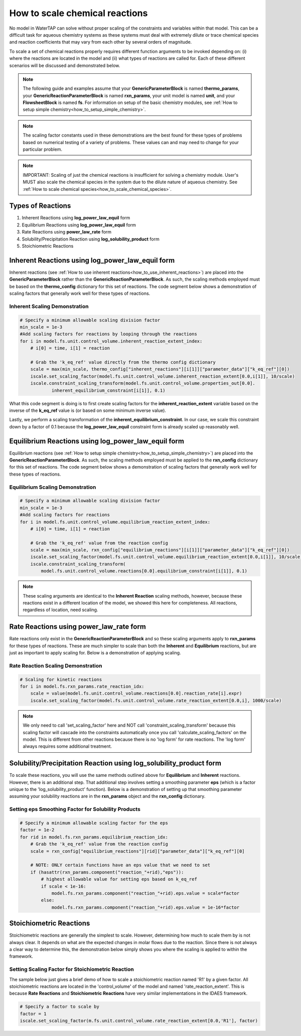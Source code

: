 .. _how_to_scale_chemical_reactions:

How to scale chemical reactions
===============================

No model in WaterTAP can solve without proper scaling of the constraints
and variables within that model. This can be a difficult task for aqueous
chemistry systems as these systems must deal with extremely dilute or trace
chemical species and reaction coefficients that may vary from each other
by several orders of magnitude.

To scale a set of chemical reactions properly requires different function
arguments to be invoked depending on: (i) where the reactions are located
in the model and (ii) what types of reactions are called for. Each of these
different scenarios will be discussed and demonstrated below.


.. note::

    The following guide and examples assume that your **GenericParameterBlock**
    is named **thermo_params**, your **GenericReactionParameterBlock** is named
    **rxn_params**, your unit model is named **unit**, and your **FlowsheetBlock**
    is named **fs**. For information on setup of the basic chemistry modules,
    see :ref:`How to setup simple chemistry<how_to_setup_simple_chemistry>`.


.. note::

    The scaling factor constants used in these demonstrations are the best found
    for these types of problems based on numerical testing of a variety of problems.
    These values can and may need to change for your particular problem.


.. note::

    IMPORTANT: Scaling of just the chemical reactions is insufficient for solving
    a chemistry module. User's MUST also scale the chemical species in the system
    due to the dilute nature of aqueous chemistry. See
    :ref:`How to scale chemical species<how_to_scale_chemical_species>`.


Types of Reactions
------------------

1. Inherent Reactions using **log_power_law_equil** form
2. Equilibrium Reactions using **log_power_law_equil** form
3. Rate Reactions using **power_law_rate** form
4. Solubility/Precipitation Reaction using **log_solubility_product** form
5. Stoichiometric Reactions



Inherent Reactions using **log_power_law_equil** form
-----------------------------------------------------

Inherent reactions (see :ref:`How to use inherent reactions<how_to_use_inherent_reactions>`)
are placed into the **GenericParameterBlock**
rather than the **GenericReactionParameterBlock**. As such, the scaling methods employed
must be based on the **thermo_config** dictionary for this set of reactions. The code segment below
shows a demonstration of scaling factors that generally work well for these types of reactions.


Inherent Scaling Demonstration
^^^^^^^^^^^^^^^^^^^^^^^^^^^^^^

.. code-block::

    # Specify a minimum allowable scaling division factor
    min_scale = 1e-3
    #Add scaling factors for reactions by looping through the reactions
    for i in model.fs.unit.control_volume.inherent_reaction_extent_index:
        # i[0] = time, i[1] = reaction

        # Grab the 'k_eq_ref' value directly from the thermo config dictionary
        scale = max(min_scale, thermo_config["inherent_reactions"][i[1]]["parameter_data"]["k_eq_ref"][0])
        iscale.set_scaling_factor(model.fs.unit.control_volume.inherent_reaction_extent[0.0,i[1]], 10/scale)
        iscale.constraint_scaling_transform(model.fs.unit.control_volume.properties_out[0.0].
                inherent_equilibrium_constraint[i[1]], 0.1)


What this code segment is doing is to first create scaling factors for the
**inherent_reaction_extent** variable based on the inverse
of the **k_eq_ref** value is (or based on some minimum inverse value).

Lastly, we perform a scaling transformation of the **inherent_equilibrium_constraint**. In our case,
we scale this constraint down by a factor of 0.1 because the **log_power_law_equil** constraint
form is already scaled up reasonably well.


Equilibrium Reactions using **log_power_law_equil** form
--------------------------------------------------------

Equilibrium reactions (see :ref:`How to setup simple chemistry<how_to_setup_simple_chemistry>`)
are placed into the **GenericReactionParameterBlock**. As such, the scaling methods employed
must be applied to the **rxn_config** dictionary for this set of reactions. The code segment below
shows a demonstration of scaling factors that generally work well for these types of reactions.


Equilibrium Scaling Demonstration
^^^^^^^^^^^^^^^^^^^^^^^^^^^^^^^^^

.. code-block::

  # Specify a minimum allowable scaling division factor
  min_scale = 1e-3
  #Add scaling factors for reactions
  for i in model.fs.unit.control_volume.equilibrium_reaction_extent_index:
      # i[0] = time, i[1] = reaction

      # Grab the 'k_eq_ref' value from the reaction config
      scale = max(min_scale, rxn_config["equilibrium_reactions"][i[1]]["parameter_data"]["k_eq_ref"][0])
      iscale.set_scaling_factor(model.fs.unit.control_volume.equilibrium_reaction_extent[0.0,i[1]], 10/scale)
      iscale.constraint_scaling_transform(
          model.fs.unit.control_volume.reactions[0.0].equilibrium_constraint[i[1]], 0.1)


.. note::

    These scaling arguments are identical to the **Inherent Reaction** scaling methods,
    however, because these reactions exist in a different location of the model, we
    showed this here for completeness. All reactions, regardless of location, need scaling.


Rate Reactions using **power_law_rate** form
--------------------------------------------

Rate reactions only exist in the **GenericReactionParameterBlock** and so these scaling
arguments apply to **rxn_params** for these types of reactions. These are much simpler to
scale than both the **Inherent** and **Equilibrium** reactions, but are just as important
to apply scaling for. Below is a demonstration of applying scaling.

Rate Reaction Scaling Demonstration
^^^^^^^^^^^^^^^^^^^^^^^^^^^^^^^^^^^

.. code-block::

    # Scaling for kinetic reactions
    for i in model.fs.rxn_params.rate_reaction_idx:
        scale = value(model.fs.unit.control_volume.reactions[0.0].reaction_rate[i].expr)
        iscale.set_scaling_factor(model.fs.unit.control_volume.rate_reaction_extent[0.0,i], 1000/scale)


.. note::

    We only need to call 'set_scaling_factor' here and NOT call 'constraint_scaling_transform'
    because this scaling factor will cascade into the constraints automatically once you call
    'calculate_scaling_factors' on the model. This is different from other reactions because
    there is no 'log form' for rate reactions. The 'log form' always requires some additional
    treatment.



Solubility/Precipitation Reaction using **log_solubility_product** form
-----------------------------------------------------------------------

To scale these reactions, you will use the same methods outlined above for **Equilibrium**
and **Inherent** reactions. However, there is an additional step. That additional step involves
setting a smoothing parameter **eps** (which is a factor unique to the 'log_solubility_product'
function). Below is a demonstration of setting up that smoothing parameter assuming your
solubility reactions are in the **rxn_params** object and the **rxn_config** dictionary.

Setting **eps** Smoothing Factor for Solubility Products
^^^^^^^^^^^^^^^^^^^^^^^^^^^^^^^^^^^^^^^^^^^^^^^^^^^^^^^^

.. code-block::

  # Specify a minimum allowable scaling factor for the eps
  factor = 1e-2
  for rid in model.fs.rxn_params.equilibrium_reaction_idx:
      # Grab the 'k_eq_ref' value from the reaction config
      scale = rxn_config["equilibrium_reactions"][rid]["parameter_data"]["k_eq_ref"][0]

      # NOTE: ONLY certain functions have an eps value that we need to set
      if (hasattr(rxn_params.component("reaction_"+rid),"eps")):
          # highest allowable value for setting eps based on k_eq_ref
          if scale < 1e-16:
              model.fs.rxn_params.component("reaction_"+rid).eps.value = scale*factor
          else:
              model.fs.rxn_params.component("reaction_"+rid).eps.value = 1e-16*factor



Stoichiometric Reactions
------------------------

Stoichiometric reactions are generally the simplest to scale. However, determining
how much to scale them by is not always clear. It depends on what are the expected
changes in molar flows due to the reaction. Since there is not always a clear way
to determine this, the demonstration below simply shows you where the scaling is
applied to within the framework.


Setting Scaling Factor for Stoichiometric Reaction
^^^^^^^^^^^^^^^^^^^^^^^^^^^^^^^^^^^^^^^^^^^^^^^^^^

The sample below just gives a brief demo of how to scale a stoichiometric reaction
named 'R1' by a given factor. All stoichiometric reactions are located in the
'control_volume' of the model and named 'rate_reaction_extent'. This is because
**Rate Reactions** and **Stoichiometric Reactions** have very similar implementations
in the IDAES framework.

.. code-block::

  # Specify a factor to scale by
  factor = 1
  iscale.set_scaling_factor(m.fs.unit.control_volume.rate_reaction_extent[0.0,'R1'], factor)
